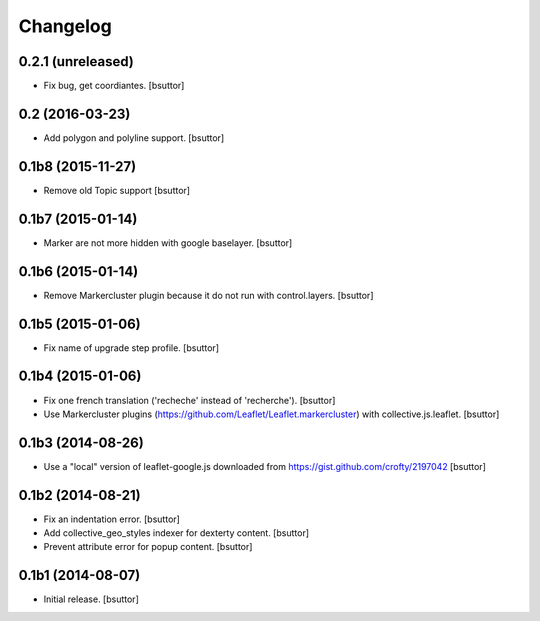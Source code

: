 Changelog
=========


0.2.1 (unreleased)
------------------

- Fix bug, get coordiantes.
  [bsuttor]


0.2 (2016-03-23)
----------------

- Add polygon and polyline support.
  [bsuttor]


0.1b8 (2015-11-27)
------------------

- Remove old Topic support
  [bsuttor]


0.1b7 (2015-01-14)
------------------

- Marker are not more hidden with google baselayer.
  [bsuttor]


0.1b6 (2015-01-14)
------------------

- Remove Markercluster plugin because it do not run with control.layers.
  [bsuttor]


0.1b5 (2015-01-06)
------------------

- Fix name of upgrade step profile.
  [bsuttor]


0.1b4 (2015-01-06)
------------------

- Fix one french translation ('recheche' instead of 'recherche').
  [bsuttor]

- Use Markercluster plugins (https://github.com/Leaflet/Leaflet.markercluster) with collective.js.leaflet.
  [bsuttor]


0.1b3 (2014-08-26)
------------------

- Use a "local" version of leaflet-google.js downloaded from https://gist.github.com/crofty/2197042
  [bsuttor]


0.1b2 (2014-08-21)
------------------

- Fix an indentation error.
  [bsuttor]

- Add collective_geo_styles indexer for dexterty content.
  [bsuttor]

- Prevent attribute error for popup content.
  [bsuttor]


0.1b1 (2014-08-07)
------------------

- Initial release.
  [bsuttor]

